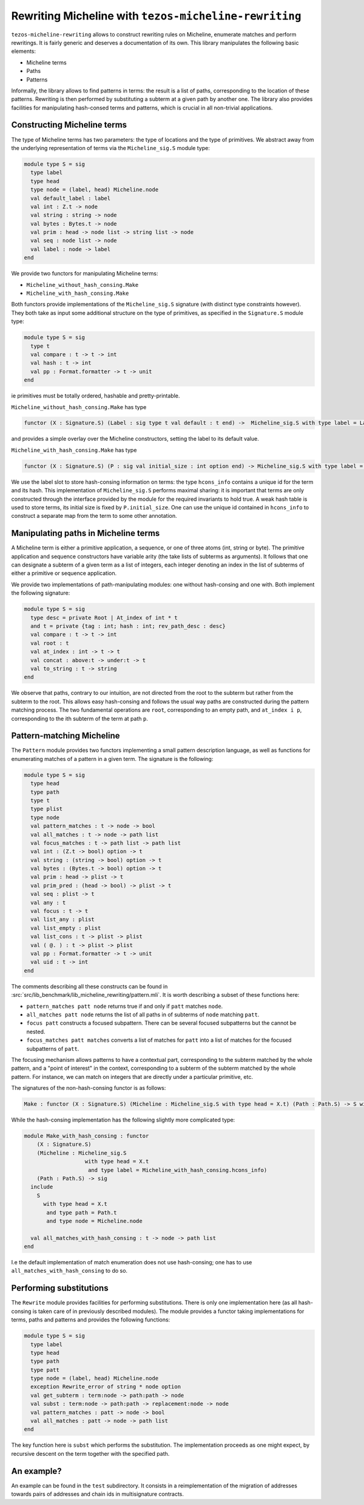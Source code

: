 Rewriting Micheline with ``tezos-micheline-rewriting``
======================================================

``tezos-micheline-rewriting`` allows to construct rewriting rules
on Micheline, enumerate matches and perform rewritings. It is
fairly generic and deserves a documentation of its own.
This library manipulates the following basic elements:

- Micheline terms
- Paths
- Patterns

Informally, the library allows to find patterns in terms: the result is
a list of paths, corresponding to the location of these patterns.
Rewriting is then performed by substituting a subterm at a given path
by another one. The library also provides facilities for manipulating
hash-consed terms and patterns, which is crucial in all non-trivial
applications.

Constructing Micheline terms
----------------------------

The type of Micheline terms has two parameters: the type of locations
and the type of primitives. We abstract away from the underlying
representation of terms via the  ``Micheline_sig.S`` module type:

.. code-block:: ocaml

  module type S = sig
    type label
    type head
    type node = (label, head) Micheline.node
    val default_label : label
    val int : Z.t -> node
    val string : string -> node
    val bytes : Bytes.t -> node
    val prim : head -> node list -> string list -> node
    val seq : node list -> node
    val label : node -> label
  end

We provide two functors for manipulating Micheline terms:

- ``Micheline_without_hash_consing.Make``
- ``Micheline_with_hash_consing.Make``

Both functors provide implementations of the ``Micheline_sig.S`` signature
(with distinct type constraints however). They both take as input some additional
structure on the type of primitives, as specified in the ``Signature.S`` module type:

.. code-block:: ocaml

  module type S = sig
    type t
    val compare : t -> t -> int
    val hash : t -> int
    val pp : Format.formatter -> t -> unit
  end

ie primitives must be totally ordered, hashable and pretty-printable.

``Micheline_without_hash_consing.Make`` has type

.. code-block:: ocaml

   functor (X : Signature.S) (Label : sig type t val default : t end) ->  Micheline_sig.S with type label = Label.t and type head = X.t

and provides a simple overlay over the Micheline constructors, setting the label to its default value.


``Micheline_with_hash_consing.Make`` has type

.. code-block:: ocaml

   functor (X : Signature.S) (P : sig val initial_size : int option end) -> Micheline_sig.S with type label = hcons_info and type head = X.t

We use the label slot to store hash-consing information on terms: the type ``hcons_info``
contains a unique id for the term and its hash. This implementation of ``Micheline_sig.S``
performs maximal sharing: it is important that terms are only constructed through
the interface provided by the module for the required invariants to hold true. A weak
hash table is used to store terms, its initial size is fixed by ``P.initial_size``.
One can use the unique id contained in ``hcons_info`` to construct a separate map
from the term to some other annotation.

Manipulating paths in Micheline terms
-------------------------------------

A Micheline term is either a primitive application, a sequence, or one of
three atoms (int, string or byte). The primitive application and sequence
constructors have variable arity (the take lists of subterms as arguments).
It follows that one can designate a subterm of a given term as a list of
integers, each integer denoting an index in the list of subterms of either
a primitive or sequence application.

We provide two implementations of path-manipulating modules: one without
hash-consing and one with. Both implement the following signature:

.. code-block:: ocaml

  module type S = sig
    type desc = private Root | At_index of int * t
    and t = private {tag : int; hash : int; rev_path_desc : desc}
    val compare : t -> t -> int
    val root : t
    val at_index : int -> t -> t
    val concat : above:t -> under:t -> t
    val to_string : t -> string
  end

We observe that paths, contrary to our intuition, are not directed from the root
to the subterm but rather from the subterm to the root. This allows
easy hash-consing and follows the usual way paths are constructed during the
pattern matching process. The two fundamental operations are ``root``,
corresponding to an empty path, and ``at_index i p``, corresponding
to the ith subterm of the term at path ``p``.

Pattern-matching Micheline
--------------------------

The ``Pattern`` module provides two functors implementing a
small pattern description language, as well as functions for enumerating
matches of a pattern in a given term. The signature is the following:

.. code-block:: ocaml

  module type S = sig
    type head
    type path
    type t
    type plist
    type node
    val pattern_matches : t -> node -> bool
    val all_matches : t -> node -> path list
    val focus_matches : t -> path list -> path list
    val int : (Z.t -> bool) option -> t
    val string : (string -> bool) option -> t
    val bytes : (Bytes.t -> bool) option -> t
    val prim : head -> plist -> t
    val prim_pred : (head -> bool) -> plist -> t
    val seq : plist -> t
    val any : t
    val focus : t -> t
    val list_any : plist
    val list_empty : plist
    val list_cons : t -> plist -> plist
    val ( @. ) : t -> plist -> plist
    val pp : Format.formatter -> t -> unit
    val uid : t -> int
  end

The comments describing all these constructs can be found in :src:`src/lib_benchmark/lib_micheline_rewriting/pattern.mli`.
It is worth describing a subset of these functions here:

- ``pattern_matches patt node`` returns true if and only if ``patt`` matches ``node``.
- ``all_matches patt node`` returns the list of all paths in of subterms of ``node`` matching ``patt``.
- ``focus patt`` constructs a focused subpattern. There can be several focused subpatterns but
  the cannot be nested.
- ``focus_matches patt matches`` converts a list of matches for ``patt`` into a list of matches
  for the focused subpatterns of ``patt``.

The focusing mechanism allows patterns to have a contextual part, corresponding to the subterm
matched by the whole pattern, and a "point of interest" in the context, corresponding to
a subterm of the subterm matched by the whole pattern. For instance, we can match on integers
that are directly under a particular primitive, etc.

The signatures of the non-hash-consing functor is as follows:

.. code-block:: ocaml

   Make : functor (X : Signature.S) (Micheline : Micheline_sig.S with type head = X.t) (Path : Path.S) -> S with type head = X.t and type path = Path.t and type node = Micheline.node

While the hash-consing implementation has the following slightly more complicated type:

.. code-block:: ocaml

  module Make_with_hash_consing : functor
      (X : Signature.S)
      (Micheline : Micheline_sig.S
                     with type head = X.t
                      and type label = Micheline_with_hash_consing.hcons_info)
      (Path : Path.S) -> sig
    include
      S
        with type head = X.t
         and type path = Path.t
         and type node = Micheline.node

    val all_matches_with_hash_consing : t -> node -> path list
  end

I.e the default implementation of match enumeration does not use hash-consing; one has
to use ``all_matches_with_hash_consing`` to do so.

Performing substitutions
------------------------

The ``Rewrite`` module provides facilities for performing substitutions. There is
only one implementation here (as all hash-consing is taken care of in previously
described modules). The module provides a functor taking implementations for
terms, paths and patterns and provides the following functions:

.. code-block:: ocaml

  module type S = sig
    type label
    type head
    type path
    type patt
    type node = (label, head) Micheline.node
    exception Rewrite_error of string * node option
    val get_subterm : term:node -> path:path -> node
    val subst : term:node -> path:path -> replacement:node -> node
    val pattern_matches : patt -> node -> bool
    val all_matches : patt -> node -> path list
  end

The key function here is ``subst`` which performs the substitution.
The implementation proceeds as one might expect, by recursive descent
on the term together with the specified path.

An example?
-----------

An example can be found in the ``test`` subdirectory. It consists in
a reimplementation of the migration of addresses towards pairs of
addresses and chain ids in multisignature contracts.
